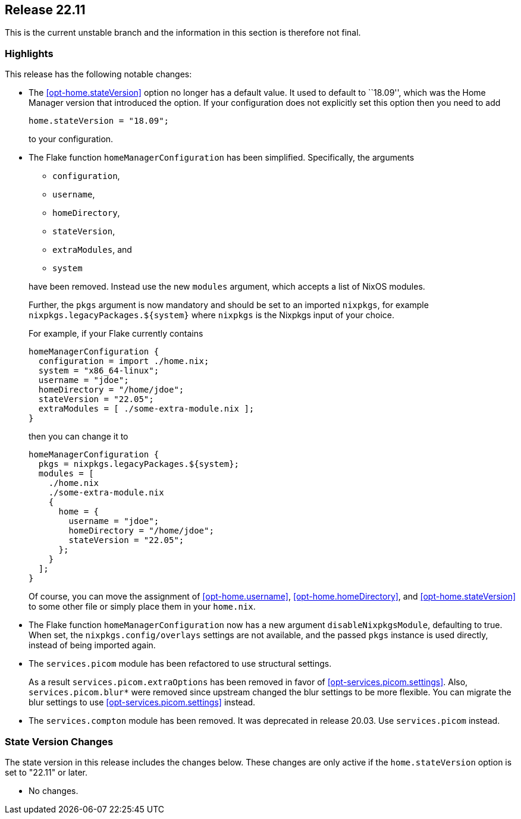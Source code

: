 [[sec-release-22.11]]
== Release 22.11

This is the current unstable branch and the information in this section is therefore not final.

[[sec-release-22.11-highlights]]
=== Highlights

This release has the following notable changes:

* The <<opt-home.stateVersion>> option no longer has a default value.
It used to default to ``18.09'', which was the Home Manager version
that introduced the option. If your configuration does not explicitly
set this option then you need to add
+
[source,nix]
home.stateVersion = "18.09";
+
to your configuration.

* The Flake function `homeManagerConfiguration` has been simplified.
Specifically, the arguments
+
--
  - `configuration`,
  - `username`,
  - `homeDirectory`,
  - `stateVersion`,
  - `extraModules`, and
  - `system`
--
+
have been removed. Instead use the new `modules` argument, which
accepts a list of NixOS modules.
+
Further, the `pkgs` argument is now mandatory and should be set to
an imported `nixpkgs`, for example `nixpkgs.legacyPackages.${system}`
where `nixpkgs` is the Nixpkgs input of your choice.
+
For example, if your Flake currently contains
+
[source,nix]
----
homeManagerConfiguration {
  configuration = import ./home.nix;
  system = "x86_64-linux";
  username = "jdoe";
  homeDirectory = "/home/jdoe";
  stateVersion = "22.05";
  extraModules = [ ./some-extra-module.nix ];
}
----
+
then you can change it to
+
[source,nix]
----
homeManagerConfiguration {
  pkgs = nixpkgs.legacyPackages.${system};
  modules = [
    ./home.nix
    ./some-extra-module.nix
    {
      home = {
        username = "jdoe";
        homeDirectory = "/home/jdoe";
        stateVersion = "22.05";
      };
    }
  ];
}
----
+
Of course, you can move the assignment of <<opt-home.username>>,
<<opt-home.homeDirectory>>, and <<opt-home.stateVersion>> to some
other file or simply place them in your `home.nix`.

* The Flake function `homeManagerConfiguration` now has
 a new argument `disableNixpkgsModule`, defaulting to true.
 When set, the `nixpkgs.config/overlays` settings are not available,
 and the passed `pkgs` instance is used directly, instead of being
 imported again.

* The `services.picom` module has been refactored to use structural
settings.
+
As a result `services.picom.extraOptions` has been removed in favor of
<<opt-services.picom.settings>>. Also, `services.picom.blur*` were
removed since upstream changed the blur settings to be more flexible.
You can migrate the blur settings to use
<<opt-services.picom.settings>> instead.

* The `services.compton` module has been removed. It was deprecated in
release 20.03. Use `services.picom` instead.

[[sec-release-22.11-state-version-changes]]
=== State Version Changes

The state version in this release includes the changes below.
These changes are only active if the `home.stateVersion` option is set to "22.11" or later.

* No changes.
